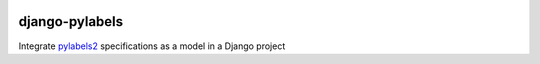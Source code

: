 |pypi| |actions| |codecov| |downloads| |black|



django-pylabels
===============

Integrate `pylabels2`_ specifications as a model in a Django project



.. _pylabels2: https://github.com/erikvw/pylabels2

.. |pypi| image:: https://img.shields.io/pypi/v/django-pylabels.svg
  :target: https://pypi.python.org/pypi/django-pylabels

.. |actions| image:: https://github.com/erikvw/django-pylabels/actions/workflows/build.yml/badge.svg
  :target: https://github.com/erikvw/django-pylabels/actions/workflows/build.yml

.. |codecov| image:: https://codecov.io/gh/erikvw/django-pylabels/branch/develop/graph/badge.svg
  :target: https://codecov.io/gh/erikvw/django-pylabels

.. |downloads| image:: https://pepy.tech/badge/django-pylabels
   :target: https://pepy.tech/project/django-pylabels

.. |black| image:: https://img.shields.io/badge/code%20style-black-000000.svg
   :target: https://github.com/ambv/black
   :alt: Code Style
